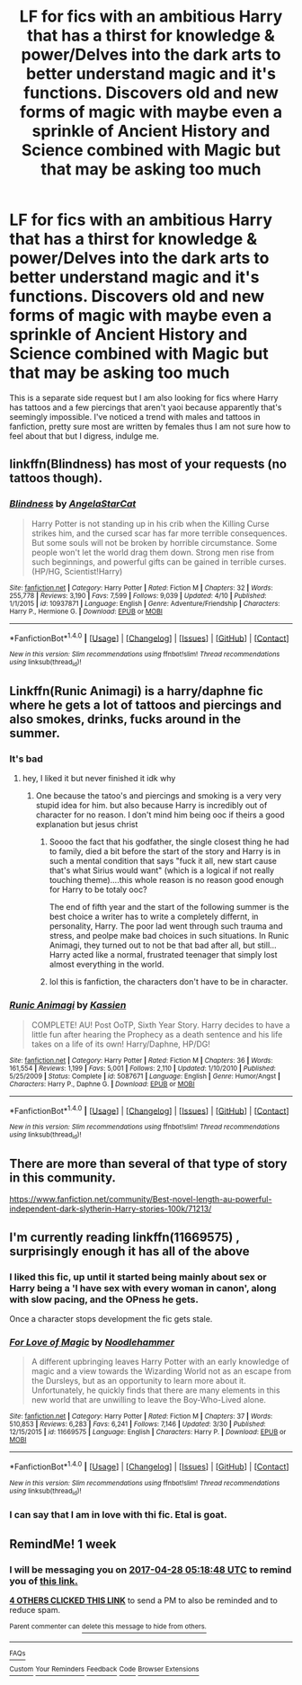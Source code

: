 #+TITLE: LF for fics with an ambitious Harry that has a thirst for knowledge & power/Delves into the dark arts to better understand magic and it's functions. Discovers old and new forms of magic with maybe even a sprinkle of Ancient History and Science combined with Magic but that may be asking too much

* LF for fics with an ambitious Harry that has a thirst for knowledge & power/Delves into the dark arts to better understand magic and it's functions. Discovers old and new forms of magic with maybe even a sprinkle of Ancient History and Science combined with Magic but that may be asking too much
:PROPERTIES:
:Author: xKingGilgameshx
:Score: 11
:DateUnix: 1492744192.0
:DateShort: 2017-Apr-21
:FlairText: Request
:END:
This is a separate side request but I am also looking for fics where Harry has tattoos and a few piercings that aren't yaoi because apparently that's seemingly impossible. I've noticed a trend with males and tattoos in fanfiction, pretty sure most are written by females thus I am not sure how to feel about that but I digress, indulge me.


** linkffn(Blindness) has most of your requests (no tattoos though).
:PROPERTIES:
:Score: 3
:DateUnix: 1492758854.0
:DateShort: 2017-Apr-21
:END:

*** [[http://www.fanfiction.net/s/10937871/1/][*/Blindness/*]] by [[https://www.fanfiction.net/u/717542/AngelaStarCat][/AngelaStarCat/]]

#+begin_quote
  Harry Potter is not standing up in his crib when the Killing Curse strikes him, and the cursed scar has far more terrible consequences. But some souls will not be broken by horrible circumstance. Some people won't let the world drag them down. Strong men rise from such beginnings, and powerful gifts can be gained in terrible curses. (HP/HG, Scientist!Harry)
#+end_quote

^{/Site/: [[http://www.fanfiction.net/][fanfiction.net]] *|* /Category/: Harry Potter *|* /Rated/: Fiction M *|* /Chapters/: 32 *|* /Words/: 255,778 *|* /Reviews/: 3,190 *|* /Favs/: 7,599 *|* /Follows/: 9,039 *|* /Updated/: 4/10 *|* /Published/: 1/1/2015 *|* /id/: 10937871 *|* /Language/: English *|* /Genre/: Adventure/Friendship *|* /Characters/: Harry P., Hermione G. *|* /Download/: [[http://www.ff2ebook.com/old/ffn-bot/index.php?id=10937871&source=ff&filetype=epub][EPUB]] or [[http://www.ff2ebook.com/old/ffn-bot/index.php?id=10937871&source=ff&filetype=mobi][MOBI]]}

--------------

*FanfictionBot*^{1.4.0} *|* [[[https://github.com/tusing/reddit-ffn-bot/wiki/Usage][Usage]]] | [[[https://github.com/tusing/reddit-ffn-bot/wiki/Changelog][Changelog]]] | [[[https://github.com/tusing/reddit-ffn-bot/issues/][Issues]]] | [[[https://github.com/tusing/reddit-ffn-bot/][GitHub]]] | [[[https://www.reddit.com/message/compose?to=tusing][Contact]]]

^{/New in this version: Slim recommendations using/ ffnbot!slim! /Thread recommendations using/ linksub(thread_id)!}
:PROPERTIES:
:Author: FanfictionBot
:Score: 1
:DateUnix: 1492758868.0
:DateShort: 2017-Apr-21
:END:


** Linkffn(Runic Animagi) is a harry/daphne fic where he gets a lot of tattoos and piercings and also smokes, drinks, fucks around in the summer.
:PROPERTIES:
:Author: LoL_KK
:Score: 2
:DateUnix: 1492750085.0
:DateShort: 2017-Apr-21
:END:

*** It's bad
:PROPERTIES:
:Author: flingerdinger
:Score: 5
:DateUnix: 1492795466.0
:DateShort: 2017-Apr-21
:END:

**** hey, I liked it but never finished it idk why
:PROPERTIES:
:Author: LoL_KK
:Score: 1
:DateUnix: 1492800563.0
:DateShort: 2017-Apr-21
:END:

***** One because the tatoo's and piercings and smoking is a very very stupid idea for him. but also because Harry is incredibly out of character for no reason. I don't mind him being ooc if theirs a good explanation but jesus christ
:PROPERTIES:
:Author: flingerdinger
:Score: 1
:DateUnix: 1492801305.0
:DateShort: 2017-Apr-21
:END:

****** Soooo the fact that his godfather, the single closest thing he had to family, died a bit before the start of the story and Harry is in such a mental condition that says "fuck it all, new start cause that's what Sirius would want" (which is a logical if not really touching theme)....this whole reason is no reason good enough for Harry to be totaly ooc?

The end of fifth year and the start of the following summer is the best choice a writer has to write a completely differnt, in personality, Harry. The poor lad went through such trauma and stress, and peolpe make bad choices in such situations. In Runic Animagi, they turned out to not be that bad after all, but still...Harry acted like a normal, frustrated teenager that simply lost almost everything in the world.
:PROPERTIES:
:Author: SinOfGreedGR
:Score: 1
:DateUnix: 1492873385.0
:DateShort: 2017-Apr-22
:END:


****** lol this is fanfiction, the characters don't have to be in character.
:PROPERTIES:
:Author: LoL_KK
:Score: -1
:DateUnix: 1492811611.0
:DateShort: 2017-Apr-22
:END:


*** [[http://www.fanfiction.net/s/5087671/1/][*/Runic Animagi/*]] by [[https://www.fanfiction.net/u/1057853/Kassien][/Kassien/]]

#+begin_quote
  COMPLETE! AU! Post OoTP, Sixth Year Story. Harry decides to have a little fun after hearing the Prophecy as a death sentence and his life takes on a life of its own! Harry/Daphne, HP/DG!
#+end_quote

^{/Site/: [[http://www.fanfiction.net/][fanfiction.net]] *|* /Category/: Harry Potter *|* /Rated/: Fiction M *|* /Chapters/: 36 *|* /Words/: 161,554 *|* /Reviews/: 1,199 *|* /Favs/: 5,001 *|* /Follows/: 2,110 *|* /Updated/: 1/10/2010 *|* /Published/: 5/25/2009 *|* /Status/: Complete *|* /id/: 5087671 *|* /Language/: English *|* /Genre/: Humor/Angst *|* /Characters/: Harry P., Daphne G. *|* /Download/: [[http://www.ff2ebook.com/old/ffn-bot/index.php?id=5087671&source=ff&filetype=epub][EPUB]] or [[http://www.ff2ebook.com/old/ffn-bot/index.php?id=5087671&source=ff&filetype=mobi][MOBI]]}

--------------

*FanfictionBot*^{1.4.0} *|* [[[https://github.com/tusing/reddit-ffn-bot/wiki/Usage][Usage]]] | [[[https://github.com/tusing/reddit-ffn-bot/wiki/Changelog][Changelog]]] | [[[https://github.com/tusing/reddit-ffn-bot/issues/][Issues]]] | [[[https://github.com/tusing/reddit-ffn-bot/][GitHub]]] | [[[https://www.reddit.com/message/compose?to=tusing][Contact]]]

^{/New in this version: Slim recommendations using/ ffnbot!slim! /Thread recommendations using/ linksub(thread_id)!}
:PROPERTIES:
:Author: FanfictionBot
:Score: 0
:DateUnix: 1492750112.0
:DateShort: 2017-Apr-21
:END:


** There are more than several of that type of story in this community.

[[https://www.fanfiction.net/community/Best-novel-length-au-powerful-independent-dark-slytherin-Harry-stories-100k/71213/]]
:PROPERTIES:
:Author: unseatingBread
:Score: 1
:DateUnix: 1492787250.0
:DateShort: 2017-Apr-21
:END:


** I'm currently reading linkffn(11669575) , surprisingly enough it has all of the above
:PROPERTIES:
:Author: nexus808
:Score: 1
:DateUnix: 1492803873.0
:DateShort: 2017-Apr-22
:END:

*** I liked this fic, up until it started being mainly about sex or Harry being a 'I have sex with every woman in canon', along with slow pacing, and the OPness he gets.

Once a character stops development the fic gets stale.
:PROPERTIES:
:Author: Epwydadlan1
:Score: 2
:DateUnix: 1492887699.0
:DateShort: 2017-Apr-22
:END:


*** [[http://www.fanfiction.net/s/11669575/1/][*/For Love of Magic/*]] by [[https://www.fanfiction.net/u/5241558/Noodlehammer][/Noodlehammer/]]

#+begin_quote
  A different upbringing leaves Harry Potter with an early knowledge of magic and a view towards the Wizarding World not as an escape from the Dursleys, but as an opportunity to learn more about it. Unfortunately, he quickly finds that there are many elements in this new world that are unwilling to leave the Boy-Who-Lived alone.
#+end_quote

^{/Site/: [[http://www.fanfiction.net/][fanfiction.net]] *|* /Category/: Harry Potter *|* /Rated/: Fiction M *|* /Chapters/: 37 *|* /Words/: 510,853 *|* /Reviews/: 6,283 *|* /Favs/: 6,241 *|* /Follows/: 7,146 *|* /Updated/: 3/30 *|* /Published/: 12/15/2015 *|* /id/: 11669575 *|* /Language/: English *|* /Characters/: Harry P. *|* /Download/: [[http://www.ff2ebook.com/old/ffn-bot/index.php?id=11669575&source=ff&filetype=epub][EPUB]] or [[http://www.ff2ebook.com/old/ffn-bot/index.php?id=11669575&source=ff&filetype=mobi][MOBI]]}

--------------

*FanfictionBot*^{1.4.0} *|* [[[https://github.com/tusing/reddit-ffn-bot/wiki/Usage][Usage]]] | [[[https://github.com/tusing/reddit-ffn-bot/wiki/Changelog][Changelog]]] | [[[https://github.com/tusing/reddit-ffn-bot/issues/][Issues]]] | [[[https://github.com/tusing/reddit-ffn-bot/][GitHub]]] | [[[https://www.reddit.com/message/compose?to=tusing][Contact]]]

^{/New in this version: Slim recommendations using/ ffnbot!slim! /Thread recommendations using/ linksub(thread_id)!}
:PROPERTIES:
:Author: FanfictionBot
:Score: 1
:DateUnix: 1492803886.0
:DateShort: 2017-Apr-22
:END:


*** I can say that I am in love with thi fic. Etal is goat.
:PROPERTIES:
:Author: SinOfGreedGR
:Score: -1
:DateUnix: 1492873424.0
:DateShort: 2017-Apr-22
:END:


** RemindMe! 1 week
:PROPERTIES:
:Author: fiftydarkness
:Score: 0
:DateUnix: 1492751927.0
:DateShort: 2017-Apr-21
:END:

*** I will be messaging you on [[http://www.wolframalpha.com/input/?i=2017-04-28%2005:18:48%20UTC%20To%20Local%20Time][*2017-04-28 05:18:48 UTC*]] to remind you of [[https://www.reddit.com/r/HPfanfiction/comments/66mp6z/lf_for_fics_with_an_ambitious_harry_that_has_a/dgjtg65][*this link.*]]

[[http://np.reddit.com/message/compose/?to=RemindMeBot&subject=Reminder&message=%5Bhttps://www.reddit.com/r/HPfanfiction/comments/66mp6z/lf_for_fics_with_an_ambitious_harry_that_has_a/dgjtg65%5D%0A%0ARemindMe!%20%201%20week][*4 OTHERS CLICKED THIS LINK*]] to send a PM to also be reminded and to reduce spam.

^{Parent commenter can} [[http://np.reddit.com/message/compose/?to=RemindMeBot&subject=Delete%20Comment&message=Delete!%20dgjtgag][^{delete this message to hide from others.}]]

--------------

[[http://np.reddit.com/r/RemindMeBot/comments/24duzp/remindmebot_info/][^{FAQs}]]

[[http://np.reddit.com/message/compose/?to=RemindMeBot&subject=Reminder&message=%5BLINK%20INSIDE%20SQUARE%20BRACKETS%20else%20default%20to%20FAQs%5D%0A%0ANOTE:%20Don't%20forget%20to%20add%20the%20time%20options%20after%20the%20command.%0A%0ARemindMe!][^{Custom}]]
[[http://np.reddit.com/message/compose/?to=RemindMeBot&subject=List%20Of%20Reminders&message=MyReminders!][^{Your Reminders}]]
[[http://np.reddit.com/message/compose/?to=RemindMeBotWrangler&subject=Feedback][^{Feedback}]]
[[https://github.com/SIlver--/remindmebot-reddit][^{Code}]]
[[https://np.reddit.com/r/RemindMeBot/comments/4kldad/remindmebot_extensions/][^{Browser Extensions}]]
:PROPERTIES:
:Author: RemindMeBot
:Score: 1
:DateUnix: 1492751934.0
:DateShort: 2017-Apr-21
:END:
